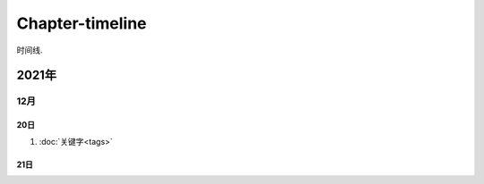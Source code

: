 ********************************************************************************
Chapter-timeline
********************************************************************************

时间线.

2021年
================================================================================

12月
--------------------------------------------------------------------------------

20日
^^^^^^^^^^^^^^^^^^^^^^^^^^^^^^^^^^^^^^^^^^^^^^^^^^^^^^^^^^^^^^^^^^^^^^^^^^^^^^^^

#. :doc:`关键字<tags>`

21日
^^^^^^^^^^^^^^^^^^^^^^^^^^^^^^^^^^^^^^^^^^^^^^^^^^^^^^^^^^^^^^^^^^^^^^^^^^^^^^^^
